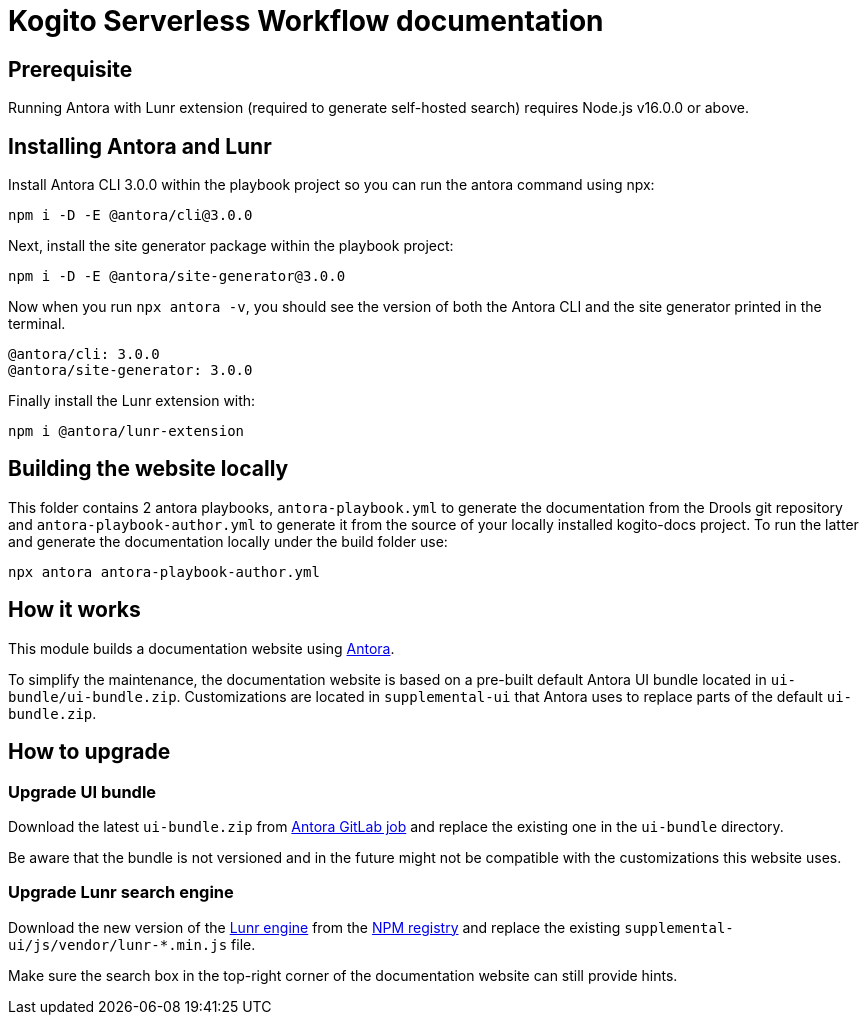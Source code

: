 = Kogito Serverless Workflow documentation

== Prerequisite

Running Antora with Lunr extension (required to generate self-hosted search) requires Node.js v16.0.0 or above.

== Installing Antora and Lunr

Install Antora CLI 3.0.0 within the playbook project so you can run the antora command using npx:

`npm i -D -E @antora/cli@3.0.0`

Next, install the site generator package within the playbook project:

`npm i -D -E @antora/site-generator@3.0.0`

Now when you run `npx antora -v`, you should see the version of both the Antora CLI and the site generator printed in the terminal.

```
@antora/cli: 3.0.0
@antora/site-generator: 3.0.0
```

Finally install the Lunr extension with:

`npm i @antora/lunr-extension`

== Building the website locally

This folder contains 2 antora playbooks, `antora-playbook.yml` to generate the documentation from the Drools git repository and `antora-playbook-author.yml` to generate it from the source of your locally installed kogito-docs project. To run the latter and generate the documentation locally under the build folder use:

`npx antora antora-playbook-author.yml`

== How it works

This module builds a documentation website using https://antora.org/[Antora].

To simplify the maintenance, the documentation website is based on a pre-built default Antora UI bundle
located in `ui-bundle/ui-bundle.zip`. Customizations are located in `supplemental-ui` that Antora uses to replace
parts of the default `ui-bundle.zip`.

== How to upgrade

=== Upgrade UI bundle

Download the latest `ui-bundle.zip` from https://gitlab.com/antora/antora-ui-default/-/jobs/artifacts/master/raw/build/ui-bundle.zip?job=bundle-stable[Antora GitLab job]
and replace the existing one in the `ui-bundle` directory.

Be aware that the bundle is not versioned and in the future might not be compatible with the customizations this website uses.

=== Upgrade Lunr search engine

Download the new version of the https://lunrjs.com/[Lunr engine] from the https://www.npmjs.com/package/lunr[NPM registry]
and replace the existing `supplemental-ui/js/vendor/lunr-*.min.js` file.

Make sure the search box in the top-right corner of the documentation website can still provide hints.
